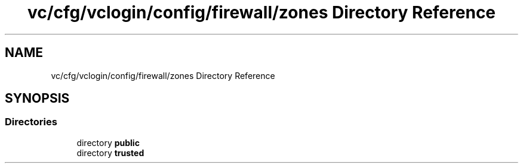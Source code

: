 .TH "vc/cfg/vclogin/config/firewall/zones Directory Reference" 3 "Mon Mar 23 2020" "HPC Collaboratory" \" -*- nroff -*-
.ad l
.nh
.SH NAME
vc/cfg/vclogin/config/firewall/zones Directory Reference
.SH SYNOPSIS
.br
.PP
.SS "Directories"

.in +1c
.ti -1c
.RI "directory \fBpublic\fP"
.br
.ti -1c
.RI "directory \fBtrusted\fP"
.br
.in -1c
